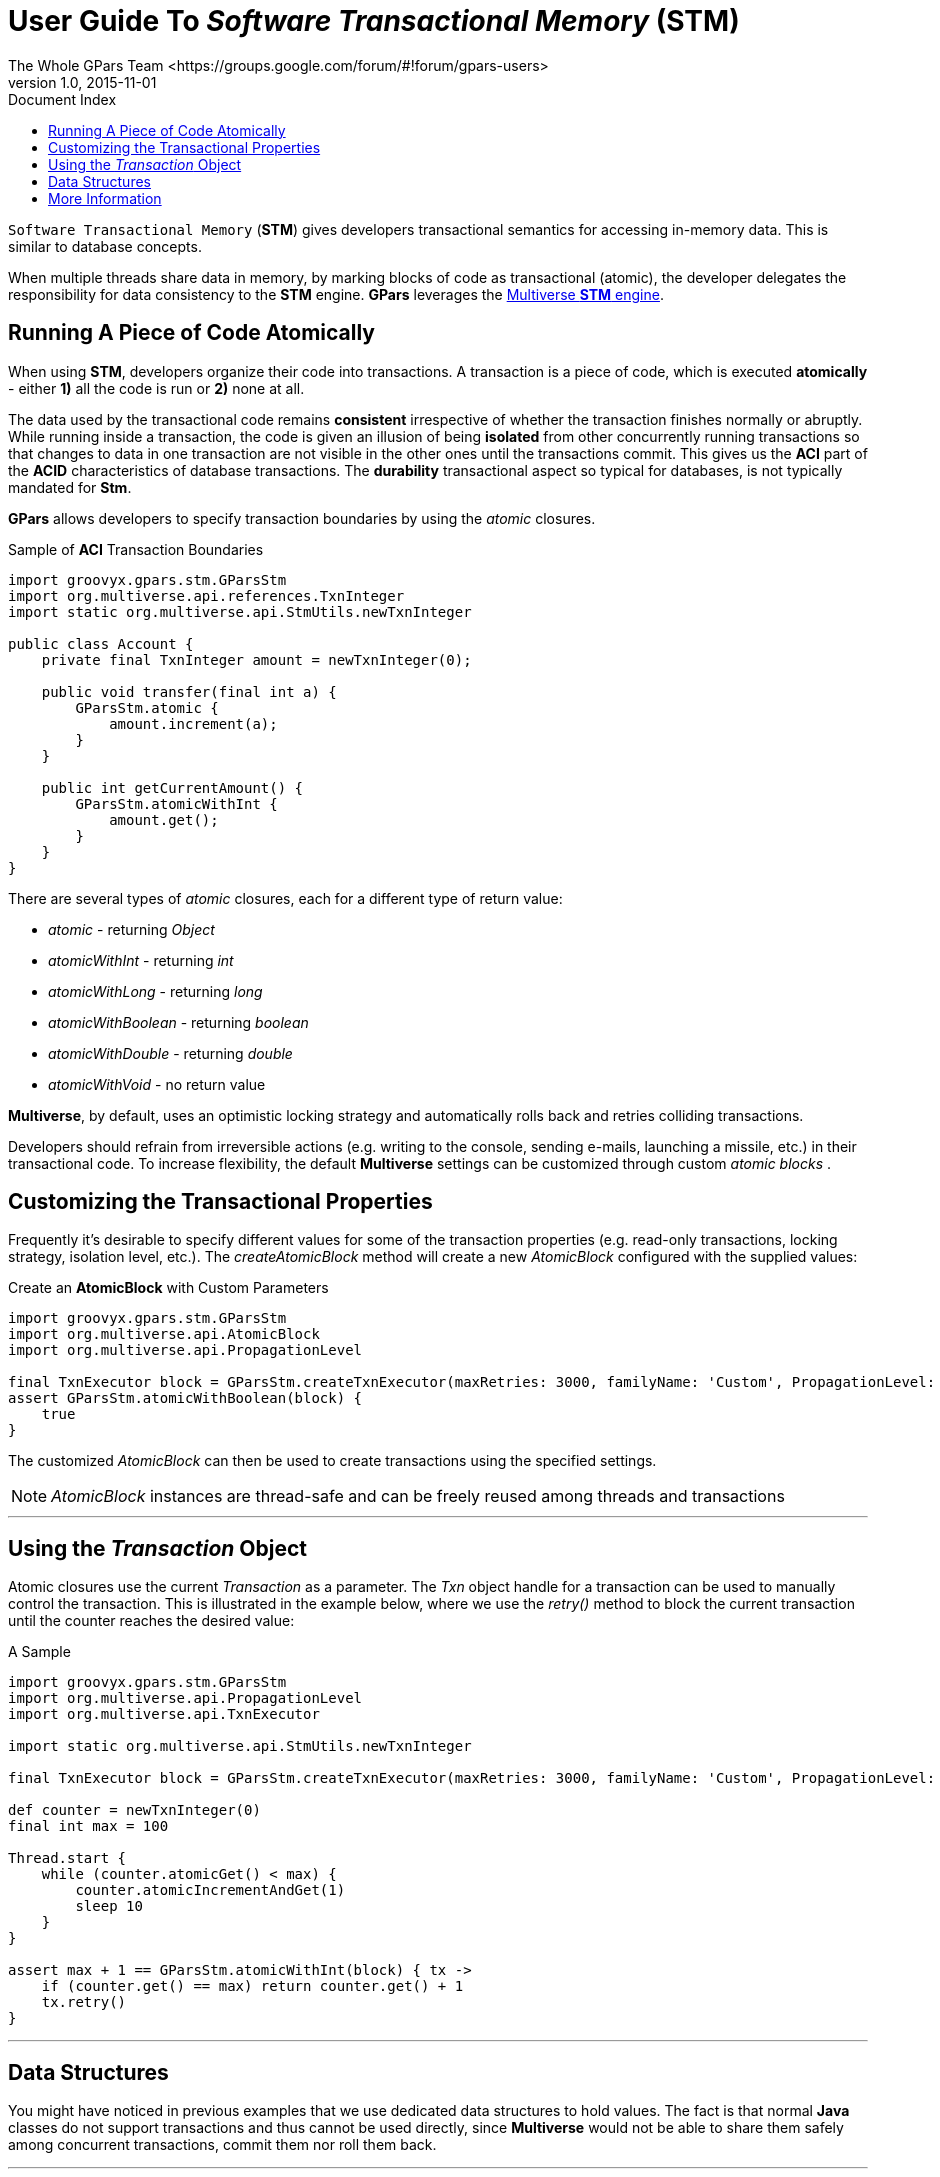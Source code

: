 = GPars - Groovy Parallel Systems
The Whole GPars Team <https://groups.google.com/forum/#!forum/gpars-users>
v1.0, 2015-11-01
:linkattrs:
:linkcss:
:toc: left
:toc-title: Document Index
:icons: font
:source-highlighter: coderay
:docslink: http://www.gpars.org/guide/[GPars Docs]
:description: GPars is a multi-paradigm concurrency framework offering several mutually cooperating high-level concurrency abstractions.
:doctitle: User Guide To _Software Transactional Memory_ (*STM*)

`Software Transactional Memory` (*STM*) gives developers transactional semantics for accessing in-memory data. This is similar to database concepts.

When multiple threads share data in memory, by marking blocks of code as transactional (atomic), the
developer delegates the responsibility for data consistency to the *STM* engine. *GPars* leverages the
https://github.com/pveentjer/Multiverse[Multiverse *STM* engine].

== Running A Piece of Code Atomically

When using *STM*, developers organize their code into transactions. A transaction is a piece of code, which is
executed *atomically* - either *1)* all the code is run or *2)* none at all.  

The data used by the transactional code remains *consistent* irrespective of whether the transaction finishes normally or abruptly.  While running
inside a transaction, the code is given an illusion of being *isolated* from other concurrently running
transactions so that changes to data in one transaction are not visible in the other ones until the
transactions commit. This gives us the *ACI* part of the *ACID* characteristics of database
transactions. The *durability* transactional aspect so typical for databases, is not typically mandated
for *Stm*.

*GPars* allows developers to specify transaction boundaries by using the _atomic_ closures.

.Sample of *ACI* Transaction Boundaries
[source,groovy,linenums]
----
import groovyx.gpars.stm.GParsStm
import org.multiverse.api.references.TxnInteger
import static org.multiverse.api.StmUtils.newTxnInteger

public class Account {
    private final TxnInteger amount = newTxnInteger(0);

    public void transfer(final int a) {
        GParsStm.atomic {
            amount.increment(a);
        }
    }

    public int getCurrentAmount() {
        GParsStm.atomicWithInt {
            amount.get();
        }
    }
}
----

There are several types of _atomic_ closures, each for a different type of return value:

* _atomic_ - returning _Object_
* _atomicWithInt_ - returning _int_
* _atomicWithLong_ - returning _long_
* _atomicWithBoolean_ - returning _boolean_
* _atomicWithDouble_ - returning _double_
* _atomicWithVoid_ - no return value

*Multiverse*, by default, uses an optimistic locking strategy and automatically rolls back and retries colliding
transactions.  

Developers should refrain from irreversible actions (e.g. writing to the console,
sending e-mails, launching a missile, etc.) in their transactional code.  To increase flexibility, the
default *Multiverse* settings can be customized through custom _atomic blocks_ .

== Customizing the Transactional Properties

Frequently it's desirable to specify different values for some of the transaction properties
(e.g. read-only transactions, locking strategy, isolation level, etc.).  The _createAtomicBlock_ method will
create a new _AtomicBlock_ configured with the supplied values:

.Create an *AtomicBlock* with Custom Parameters
[source,groovy,linenums]
----
import groovyx.gpars.stm.GParsStm
import org.multiverse.api.AtomicBlock
import org.multiverse.api.PropagationLevel

final TxnExecutor block = GParsStm.createTxnExecutor(maxRetries: 3000, familyName: 'Custom', PropagationLevel: PropagationLevel.Requires, interruptible: false)
assert GParsStm.atomicWithBoolean(block) {
    true
}
----

The customized _AtomicBlock_ can then be used to create transactions using the specified settings. 

NOTE: _AtomicBlock_ instances are thread-safe and can be freely reused among threads and transactions

''''

== Using the _Transaction_ Object

Atomic closures use the current _Transaction_ as a parameter. The _Txn_ object handle for a transaction can be used to manually control the transaction. 
This is illustrated in the example below, where we use the _retry()_ method to block the current transaction until the counter reaches the desired value:

.A Sample
[source,groovy,linenums]
----
import groovyx.gpars.stm.GParsStm
import org.multiverse.api.PropagationLevel
import org.multiverse.api.TxnExecutor

import static org.multiverse.api.StmUtils.newTxnInteger

final TxnExecutor block = GParsStm.createTxnExecutor(maxRetries: 3000, familyName: 'Custom', PropagationLevel: PropagationLevel.Requires, interruptible: false)

def counter = newTxnInteger(0)
final int max = 100

Thread.start {
    while (counter.atomicGet() < max) {
        counter.atomicIncrementAndGet(1)
        sleep 10
    }
}

assert max + 1 == GParsStm.atomicWithInt(block) { tx ->
    if (counter.get() == max) return counter.get() + 1
    tx.retry()
}
----

''''

== Data Structures

You might have noticed in previous examples that we use dedicated data structures to hold values. The
fact is that normal *Java* classes do not support transactions and thus cannot be used directly, since *Multiverse* would not be able to share them safely among concurrent transactions, commit them nor roll them
back.  

''''

IMPORTANT: normal *Java* classes do not support transactions

''''

We need to use data that knows about transactions:

* TxnIntRef
* TxnLongRef
* TxnBooleanRef
* TxnDoubleRef
* TxnRef

You typically create these through the factory methods of the _org.multiverse.api.StmUtils_ class.

''''

== More Information

We decided not to duplicate the information that was already available on the *Multiverse* website.

Unfortunately with the closure of Codehaus, that website is longer available. You may try to
gather more information from the https://github.com/pveentjer/Multiverse[Multiverse source code].

As we are unclear about the future of the *Multiverse* project, we will consider using a different
*STM* implementation in a future *GPars 2.0*.
